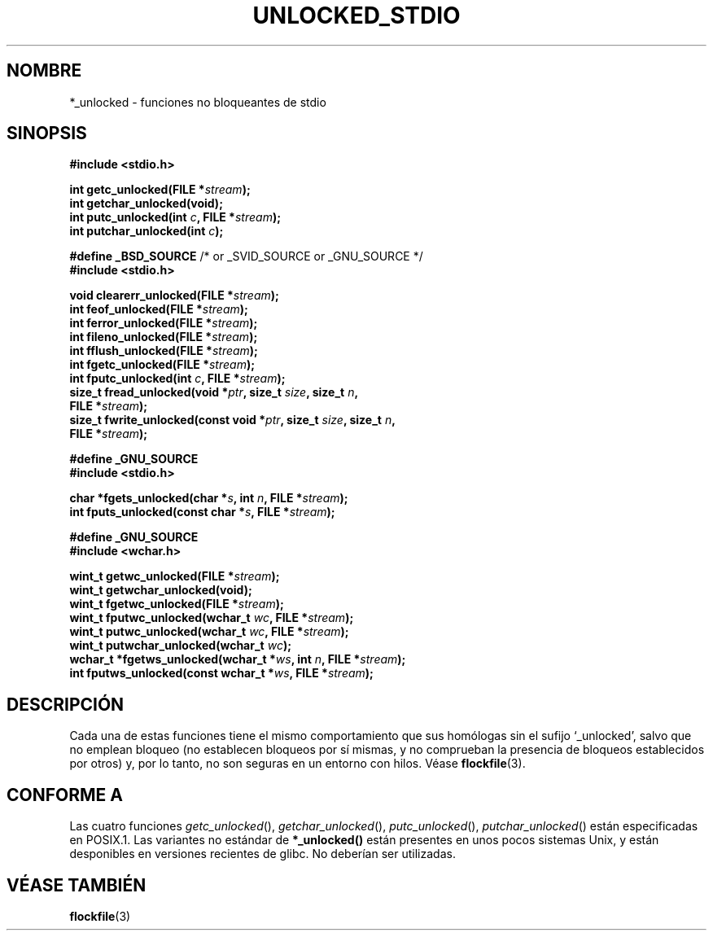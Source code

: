 .\" Copyright (C) 2001 Andries Brouwer <aeb@cwi.nl>.
.\"
.\" Permission is granted to make and distribute verbatim copies of this
.\" manual provided the copyright notice and this permission notice are
.\" preserved on all copies.
.\"
.\" Permission is granted to copy and distribute modified versions of this
.\" manual under the conditions for verbatim copying, provided that the
.\" entire resulting derived work is distributed under the terms of a
.\" permission notice identical to this one
.\" 
.\" Since the Linux kernel and libraries are constantly changing, this
.\" manual page may be incorrect or out-of-date.  The author(s) assume no
.\" responsibility for errors or omissions, or for damages resulting from
.\" the use of the information contained herein.  The author(s) may not
.\" have taken the same level of care in the production of this manual,
.\" which is licensed free of charge, as they might when working
.\" professionally.
.\" 
.\" Formatted or processed versions of this manual, if unaccompanied by
.\" the source, must acknowledge the copyright and authors of this work.
.\"
.\" Traducido por Miguel Pérez Ibars <mpi79470@alu.um.es> el 2-septiembre-2004
.\"
.TH UNLOCKED_STDIO 3  "18 octubre 2001" "" "Manual del Programador de Linux"
.SH NOMBRE
*_unlocked \- funciones no bloqueantes de stdio
.SH SINOPSIS
.nf
.B #include <stdio.h>
.sp
.BI "int getc_unlocked(FILE *" stream );
.BI "int getchar_unlocked(void);"
.BI "int putc_unlocked(int " c ", FILE *" stream );
.BI "int putchar_unlocked(int " c );
.sp
.BR "#define _BSD_SOURCE" " /* or _SVID_SOURCE or _GNU_SOURCE */
.B #include <stdio.h>
.sp
.BI "void clearerr_unlocked(FILE *" stream );
.BI "int feof_unlocked(FILE *" stream );
.BI "int ferror_unlocked(FILE *" stream );
.BI "int fileno_unlocked(FILE *" stream );
.BI "int fflush_unlocked(FILE *" stream );
.BI "int fgetc_unlocked(FILE *" stream );
.BI "int fputc_unlocked(int " c ", FILE *" stream );
.BI "size_t fread_unlocked(void *" ptr ", size_t " size ", size_t " n ,
.BI "  FILE *" stream );
.BI "size_t fwrite_unlocked(const void *" ptr ", size_t " size ", size_t " n ,
.BI "  FILE *" stream );
.sp
.B #define _GNU_SOURCE
.B #include <stdio.h>
.sp
.BI "char *fgets_unlocked(char *" s ", int " n ", FILE *" stream );
.BI "int fputs_unlocked(const char *" s ", FILE *" stream );
.sp
.B #define _GNU_SOURCE
.B #include <wchar.h>
.sp
.BI "wint_t getwc_unlocked(FILE *" stream );
.BI "wint_t getwchar_unlocked(void);"
.BI "wint_t fgetwc_unlocked(FILE *" stream );
.BI "wint_t fputwc_unlocked(wchar_t " wc ", FILE *" stream );
.BI "wint_t putwc_unlocked(wchar_t " wc ", FILE *" stream );
.BI "wint_t putwchar_unlocked(wchar_t " wc );
.BI "wchar_t *fgetws_unlocked(wchar_t *" ws ", int " n ", FILE *" stream );
.BI "int fputws_unlocked(const wchar_t *" ws ", FILE *" stream );
.fi
.SH DESCRIPCIÓN
Cada una de estas funciones tiene el mismo comportamiento que sus
homólogas sin el sufijo `_unlocked', salvo que no emplean bloqueo
(no establecen bloqueos por sí mismas, y no comprueban la presencia
de bloqueos establecidos por otros) y, por lo tanto, no son seguras en un entorno con hilos.
Véase
.BR flockfile (3).
.SH "CONFORME A"
Las cuatro funciones \fIgetc_unlocked\fP(), \fIgetchar_unlocked\fP(),
\fIputc_unlocked\fP(), \fIputchar_unlocked\fP() están especificadas en POSIX.1.
Las variantes no estándar de
.BR *_unlocked()
están presentes en unos pocos sistemas Unix, y están desponibles en versiones recientes de glibc.
.\" E.g., in HPUX 10.0. In HPUX 10.30 they are called obsolescent, and
.\" moved to a compatibility library.
.\" Available in HPUX 10.0: clearerr_unlocked, fclose_unlocked,
.\" feof_unlocked, ferror_unlocked, fflush_unlocked, fgets_unlocked,
.\" fgetwc_unlocked, fgetws_unlocked, fileno_unlocked, fputs_unlocked,
.\" fputwc_unlocked, fputws_unlocked, fread_unlocked, fseek_unlocked,
.\" ftell_unlocked, fwrite_unlocked, getc_unlocked, getchar_unlocked,
.\" getw_unlocked, getwc_unlocked, getwchar_unlocked, putc_unlocked,
.\" putchar_unlocked, puts_unlocked, putws_unlocked, putw_unlocked,
.\" putwc_unlocked, putwchar_unlocked, rewind_unlocked, setvbuf_unlocked,
.\" ungetc_unlocked, ungetwc_unlocked.
No deberían ser utilizadas.
.SH "VÉASE TAMBIÉN"
.BR flockfile (3)
